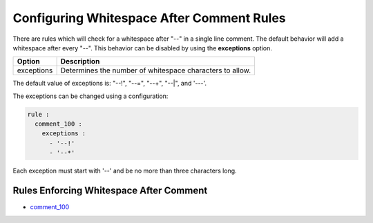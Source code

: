 .. _configuring-whitespace-after-comment-rules:

Configuring Whitespace After Comment Rules
------------------------------------------

There are rules which will check for a whitespace after "--" in a single line comment.
The default behavior will add a whitespace after every "--".
This behavior can be disabled by using the **exceptions** option.

+--------------------------+----------------------------------------------------------+
| Option                   | Description                                              |
+==========================+==========================================================+
| exceptions               | Determines the number of whitespace characters to allow. |
+--------------------------+----------------------------------------------------------+

The default value of exceptions is: "--!", "--=", "--+", "--|", and '---'.

The exceptions can be changed using a configuration:

.. code-block:: yaml

   rule :
     comment_100 :
       exceptions :
         - '--!'
         - '--*'

Each exception must start with '--' and be no more than three characters long.

Rules Enforcing Whitespace After Comment
########################################

* `comment_100 <comment_rules.html#comment-100>`_
